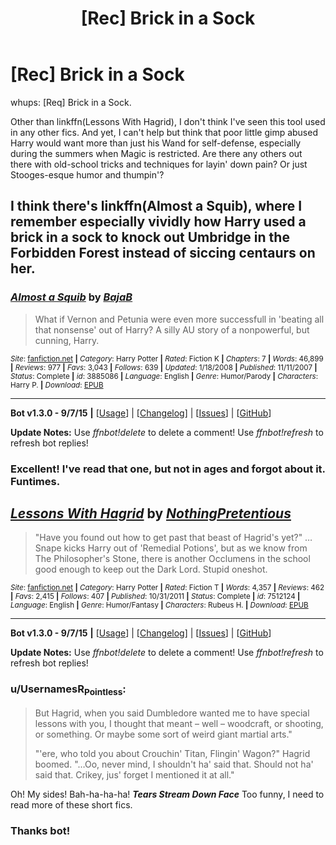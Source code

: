 #+TITLE: [Rec] Brick in a Sock

* [Rec] Brick in a Sock
:PROPERTIES:
:Author: bloopenstein
:Score: 7
:DateUnix: 1442369246.0
:DateShort: 2015-Sep-16
:FlairText: Request
:END:
whups: [Req] Brick in a Sock.

Other than linkffn(Lessons With Hagrid), I don't think I've seen this tool used in any other fics. And yet, I can't help but think that poor little gimp abused Harry would want more than just his Wand for self-defense, especially during the summers when Magic is restricted. Are there any others out there with old-school tricks and techniques for layin' down pain? Or just Stooges-esque humor and thumpin'?


** I think there's linkffn(Almost a Squib), where I remember especially vividly how Harry used a brick in a sock to knock out Umbridge in the Forbidden Forest instead of siccing centaurs on her.
:PROPERTIES:
:Author: Chienkaiba
:Score: 10
:DateUnix: 1442369580.0
:DateShort: 2015-Sep-16
:END:

*** [[http://www.fanfiction.net/s/3885086/1/][*/Almost a Squib/*]] by [[https://www.fanfiction.net/u/943028/BajaB][/BajaB/]]

#+begin_quote
  What if Vernon and Petunia were even more successfull in 'beating all that nonsense' out of Harry? A silly AU story of a nonpowerful, but cunning, Harry.
#+end_quote

^{/Site/: [[http://www.fanfiction.net/][fanfiction.net]] *|* /Category/: Harry Potter *|* /Rated/: Fiction K *|* /Chapters/: 7 *|* /Words/: 46,899 *|* /Reviews/: 977 *|* /Favs/: 3,043 *|* /Follows/: 639 *|* /Updated/: 1/18/2008 *|* /Published/: 11/11/2007 *|* /Status/: Complete *|* /id/: 3885086 *|* /Language/: English *|* /Genre/: Humor/Parody *|* /Characters/: Harry P. *|* /Download/: [[http://www.p0ody-files.com/ff_to_ebook/mobile/makeEpub.php?id=3885086][EPUB]]}

--------------

*Bot v1.3.0 - 9/7/15* *|* [[[https://github.com/tusing/reddit-ffn-bot/wiki/Usage][Usage]]] | [[[https://github.com/tusing/reddit-ffn-bot/wiki/Changelog][Changelog]]] | [[[https://github.com/tusing/reddit-ffn-bot/issues/][Issues]]] | [[[https://github.com/tusing/reddit-ffn-bot/][GitHub]]]

*Update Notes:* Use /ffnbot!delete/ to delete a comment! Use /ffnbot!refresh/ to refresh bot replies!
:PROPERTIES:
:Author: FanfictionBot
:Score: 5
:DateUnix: 1442369652.0
:DateShort: 2015-Sep-16
:END:


*** Excellent! I've read that one, but not in ages and forgot about it. Funtimes.
:PROPERTIES:
:Author: bloopenstein
:Score: 2
:DateUnix: 1442384761.0
:DateShort: 2015-Sep-16
:END:


** [[http://www.fanfiction.net/s/7512124/1/][*/Lessons With Hagrid/*]] by [[https://www.fanfiction.net/u/2713680/NothingPretentious][/NothingPretentious/]]

#+begin_quote
  "Have you found out how to get past that beast of Hagrid's yet?" ...Snape kicks Harry out of 'Remedial Potions', but as we know from The Philosopher's Stone, there is another Occlumens in the school good enough to keep out the Dark Lord. Stupid oneshot.
#+end_quote

^{/Site/: [[http://www.fanfiction.net/][fanfiction.net]] *|* /Category/: Harry Potter *|* /Rated/: Fiction T *|* /Words/: 4,357 *|* /Reviews/: 462 *|* /Favs/: 2,415 *|* /Follows/: 407 *|* /Published/: 10/31/2011 *|* /Status/: Complete *|* /id/: 7512124 *|* /Language/: English *|* /Genre/: Humor/Fantasy *|* /Characters/: Rubeus H. *|* /Download/: [[http://www.p0ody-files.com/ff_to_ebook/mobile/makeEpub.php?id=7512124][EPUB]]}

--------------

*Bot v1.3.0 - 9/7/15* *|* [[[https://github.com/tusing/reddit-ffn-bot/wiki/Usage][Usage]]] | [[[https://github.com/tusing/reddit-ffn-bot/wiki/Changelog][Changelog]]] | [[[https://github.com/tusing/reddit-ffn-bot/issues/][Issues]]] | [[[https://github.com/tusing/reddit-ffn-bot/][GitHub]]]

*Update Notes:* Use /ffnbot!delete/ to delete a comment! Use /ffnbot!refresh/ to refresh bot replies!
:PROPERTIES:
:Author: FanfictionBot
:Score: 6
:DateUnix: 1442369284.0
:DateShort: 2015-Sep-16
:END:

*** u/UsernamesR_Pointless:
#+begin_quote
  But Hagrid, when you said Dumbledore wanted me to have special lessons with you, I thought that meant -- well -- woodcraft, or shooting, or something. Or maybe some sort of weird giant martial arts."

  "'ere, who told you about Crouchin' Titan, Flingin' Wagon?" Hagrid boomed. "...Oo, never mind, I shouldn't ha' said that. Should not ha' said that. Crikey, jus' forget I mentioned it at all."
#+end_quote

Oh! My sides! Bah-ha-ha-ha! */*Tears Stream Down Face*/* Too funny, I need to read more of these short fics.
:PROPERTIES:
:Author: UsernamesR_Pointless
:Score: 5
:DateUnix: 1442379283.0
:DateShort: 2015-Sep-16
:END:


*** Thanks bot!
:PROPERTIES:
:Author: bloopenstein
:Score: 2
:DateUnix: 1442369343.0
:DateShort: 2015-Sep-16
:END:
